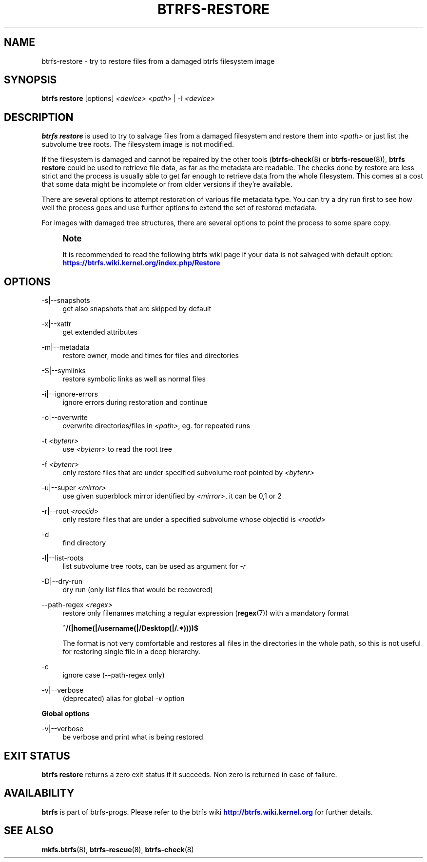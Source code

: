'\" t
.\"     Title: btrfs-restore
.\"    Author: [FIXME: author] [see http://www.docbook.org/tdg5/en/html/author]
.\" Generator: DocBook XSL Stylesheets vsnapshot <http://docbook.sf.net/>
.\"      Date: 02/04/2022
.\"    Manual: Btrfs Manual
.\"    Source: Btrfs v5.16.1
.\"  Language: English
.\"
.TH "BTRFS\-RESTORE" "8" "02/04/2022" "Btrfs v5\&.16\&.1" "Btrfs Manual"
.\" -----------------------------------------------------------------
.\" * Define some portability stuff
.\" -----------------------------------------------------------------
.\" ~~~~~~~~~~~~~~~~~~~~~~~~~~~~~~~~~~~~~~~~~~~~~~~~~~~~~~~~~~~~~~~~~
.\" http://bugs.debian.org/507673
.\" http://lists.gnu.org/archive/html/groff/2009-02/msg00013.html
.\" ~~~~~~~~~~~~~~~~~~~~~~~~~~~~~~~~~~~~~~~~~~~~~~~~~~~~~~~~~~~~~~~~~
.ie \n(.g .ds Aq \(aq
.el       .ds Aq '
.\" -----------------------------------------------------------------
.\" * set default formatting
.\" -----------------------------------------------------------------
.\" disable hyphenation
.nh
.\" disable justification (adjust text to left margin only)
.ad l
.\" -----------------------------------------------------------------
.\" * MAIN CONTENT STARTS HERE *
.\" -----------------------------------------------------------------
.SH "NAME"
btrfs-restore \- try to restore files from a damaged btrfs filesystem image
.SH "SYNOPSIS"
.sp
\fBbtrfs restore\fR [options] \fI<device>\fR \fI<path>\fR | \-l \fI<device>\fR
.SH "DESCRIPTION"
.sp
\fBbtrfs restore\fR is used to try to salvage files from a damaged filesystem and restore them into \fI<path>\fR or just list the subvolume tree roots\&. The filesystem image is not modified\&.
.sp
If the filesystem is damaged and cannot be repaired by the other tools (\fBbtrfs\-check\fR(8) or \fBbtrfs\-rescue\fR(8)), \fBbtrfs restore\fR could be used to retrieve file data, as far as the metadata are readable\&. The checks done by restore are less strict and the process is usually able to get far enough to retrieve data from the whole filesystem\&. This comes at a cost that some data might be incomplete or from older versions if they\(cqre available\&.
.sp
There are several options to attempt restoration of various file metadata type\&. You can try a dry run first to see how well the process goes and use further options to extend the set of restored metadata\&.
.sp
For images with damaged tree structures, there are several options to point the process to some spare copy\&.
.if n \{\
.sp
.\}
.RS 4
.it 1 an-trap
.nr an-no-space-flag 1
.nr an-break-flag 1
.br
.ps +1
\fBNote\fR
.ps -1
.br
.sp
It is recommended to read the following btrfs wiki page if your data is not salvaged with default option: \m[blue]\fBhttps://btrfs\&.wiki\&.kernel\&.org/index\&.php/Restore\fR\m[]
.sp .5v
.RE
.SH "OPTIONS"
.PP
\-s|\-\-snapshots
.RS 4
get also snapshots that are skipped by default
.RE
.PP
\-x|\-\-xattr
.RS 4
get extended attributes
.RE
.PP
\-m|\-\-metadata
.RS 4
restore owner, mode and times for files and directories
.RE
.PP
\-S|\-\-symlinks
.RS 4
restore symbolic links as well as normal files
.RE
.PP
\-i|\-\-ignore\-errors
.RS 4
ignore errors during restoration and continue
.RE
.PP
\-o|\-\-overwrite
.RS 4
overwrite directories/files in
\fI<path>\fR, eg\&. for repeated runs
.RE
.PP
\-t \fI<bytenr>\fR
.RS 4
use
\fI<bytenr>\fR
to read the root tree
.RE
.PP
\-f \fI<bytenr>\fR
.RS 4
only restore files that are under specified subvolume root pointed by
\fI<bytenr>\fR
.RE
.PP
\-u|\-\-super \fI<mirror>\fR
.RS 4
use given superblock mirror identified by
\fI<mirror>\fR, it can be 0,1 or 2
.RE
.PP
\-r|\-\-root \fI<rootid>\fR
.RS 4
only restore files that are under a specified subvolume whose objectid is
\fI<rootid>\fR
.RE
.PP
\-d
.RS 4
find directory
.RE
.PP
\-l|\-\-list\-roots
.RS 4
list subvolume tree roots, can be used as argument for
\fI\-r\fR
.RE
.PP
\-D|\-\-dry\-run
.RS 4
dry run (only list files that would be recovered)
.RE
.PP
\-\-path\-regex \fI<regex>\fR
.RS 4
restore only filenames matching a regular expression (\fBregex\fR(7)) with a mandatory format
.sp
\fB^/(|home(|/username(|/Desktop(|/\&.*))))$\fR
.sp
The format is not very comfortable and restores all files in the directories in the whole path, so this is not useful for restoring single file in a deep hierarchy\&.
.RE
.PP
\-c
.RS 4
ignore case (\-\-path\-regex only)
.RE
.PP
\-v|\-\-verbose
.RS 4
(deprecated) alias for global
\fI\-v\fR
option
.RE
.sp
\fBGlobal options\fR
.PP
\-v|\-\-verbose
.RS 4
be verbose and print what is being restored
.RE
.SH "EXIT STATUS"
.sp
\fBbtrfs restore\fR returns a zero exit status if it succeeds\&. Non zero is returned in case of failure\&.
.SH "AVAILABILITY"
.sp
\fBbtrfs\fR is part of btrfs\-progs\&. Please refer to the btrfs wiki \m[blue]\fBhttp://btrfs\&.wiki\&.kernel\&.org\fR\m[] for further details\&.
.SH "SEE ALSO"
.sp
\fBmkfs\&.btrfs\fR(8), \fBbtrfs\-rescue\fR(8), \fBbtrfs\-check\fR(8)
